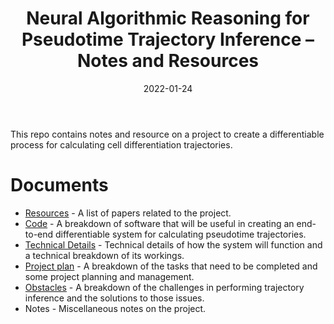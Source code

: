 #+TITLE: Neural Algorithmic Reasoning for Pseudotime Trajectory Inference -- Notes and Resources
#+DATE:    2022-01-24
#+CONTACT: Sam Considine

This repo contains notes and resource on a project to create a differentiable process for calculating cell differentiation trajectories.

* Documents
- [[file:resources.org][Resources]] - A list of papers related to the project.
- [[file:code.org][Code]] - A breakdown of software that will be useful in creating an end-to-end differentiable system for calculating pseudotime trajectories.
- [[file:technical_details.org][Technical Details]] - Technical details of how the system will function and a technical breakdown of its workings.
- [[file:project_plan.org][Project plan]] - A breakdown of the tasks that need to be completed and some project planning and management.
- [[file:obstacles.org][Obstacles]] - A breakdown of the challenges in performing trajectory inference and the solutions to those issues.
- Notes - Miscellaneous notes on the project.
